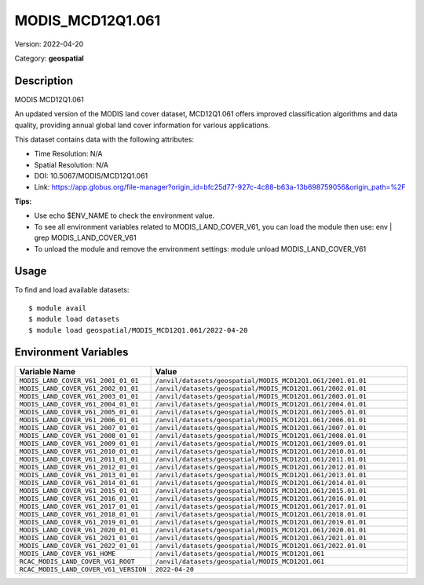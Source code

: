 =================
MODIS_MCD12Q1.061
=================

Version: 2022-04-20

Category: **geospatial**

Description
-----------

MODIS MCD12Q1.061

An updated version of the MODIS land cover dataset, MCD12Q1.061 offers improved classification algorithms and data quality, providing annual global land cover information for various applications.

This dataset contains data with the following attributes:

* Time Resolution: N/A

* Spatial Resolution: N/A

* DOI: 10.5067/MODIS/MCD12Q1.061

* Link: https://app.globus.org/file-manager?origin_id=bfc25d77-927c-4c88-b63a-13b698759056&origin_path=%2F

**Tips:**

* Use echo $ENV_NAME to check the environment value.

* To see all environment variables related to MODIS_LAND_COVER_V61, you can load the module then use: env | grep MODIS_LAND_COVER_V61

* To unload the module and remove the environment settings: module unload MODIS_LAND_COVER_V61

Usage
-----

To find and load available datasets::

    $ module avail
    $ module load datasets
    $ module load geospatial/MODIS_MCD12Q1.061/2022-04-20
Environment Variables
-------------------

.. list-table::
   :header-rows: 1
   :widths: 25 75

   * - **Variable Name**
     - **Value**
   * - ``MODIS_LAND_COVER_V61_2001_01_01``
     - ``/anvil/datasets/geospatial/MODIS_MCD12Q1.061/2001.01.01``
   * - ``MODIS_LAND_COVER_V61_2002_01_01``
     - ``/anvil/datasets/geospatial/MODIS_MCD12Q1.061/2002.01.01``
   * - ``MODIS_LAND_COVER_V61_2003_01_01``
     - ``/anvil/datasets/geospatial/MODIS_MCD12Q1.061/2003.01.01``
   * - ``MODIS_LAND_COVER_V61_2004_01_01``
     - ``/anvil/datasets/geospatial/MODIS_MCD12Q1.061/2004.01.01``
   * - ``MODIS_LAND_COVER_V61_2005_01_01``
     - ``/anvil/datasets/geospatial/MODIS_MCD12Q1.061/2005.01.01``
   * - ``MODIS_LAND_COVER_V61_2006_01_01``
     - ``/anvil/datasets/geospatial/MODIS_MCD12Q1.061/2006.01.01``
   * - ``MODIS_LAND_COVER_V61_2007_01_01``
     - ``/anvil/datasets/geospatial/MODIS_MCD12Q1.061/2007.01.01``
   * - ``MODIS_LAND_COVER_V61_2008_01_01``
     - ``/anvil/datasets/geospatial/MODIS_MCD12Q1.061/2008.01.01``
   * - ``MODIS_LAND_COVER_V61_2009_01_01``
     - ``/anvil/datasets/geospatial/MODIS_MCD12Q1.061/2009.01.01``
   * - ``MODIS_LAND_COVER_V61_2010_01_01``
     - ``/anvil/datasets/geospatial/MODIS_MCD12Q1.061/2010.01.01``
   * - ``MODIS_LAND_COVER_V61_2011_01_01``
     - ``/anvil/datasets/geospatial/MODIS_MCD12Q1.061/2011.01.01``
   * - ``MODIS_LAND_COVER_V61_2012_01_01``
     - ``/anvil/datasets/geospatial/MODIS_MCD12Q1.061/2012.01.01``
   * - ``MODIS_LAND_COVER_V61_2013_01_01``
     - ``/anvil/datasets/geospatial/MODIS_MCD12Q1.061/2013.01.01``
   * - ``MODIS_LAND_COVER_V61_2014_01_01``
     - ``/anvil/datasets/geospatial/MODIS_MCD12Q1.061/2014.01.01``
   * - ``MODIS_LAND_COVER_V61_2015_01_01``
     - ``/anvil/datasets/geospatial/MODIS_MCD12Q1.061/2015.01.01``
   * - ``MODIS_LAND_COVER_V61_2016_01_01``
     - ``/anvil/datasets/geospatial/MODIS_MCD12Q1.061/2016.01.01``
   * - ``MODIS_LAND_COVER_V61_2017_01_01``
     - ``/anvil/datasets/geospatial/MODIS_MCD12Q1.061/2017.01.01``
   * - ``MODIS_LAND_COVER_V61_2018_01_01``
     - ``/anvil/datasets/geospatial/MODIS_MCD12Q1.061/2018.01.01``
   * - ``MODIS_LAND_COVER_V61_2019_01_01``
     - ``/anvil/datasets/geospatial/MODIS_MCD12Q1.061/2019.01.01``
   * - ``MODIS_LAND_COVER_V61_2020_01_01``
     - ``/anvil/datasets/geospatial/MODIS_MCD12Q1.061/2020.01.01``
   * - ``MODIS_LAND_COVER_V61_2021_01_01``
     - ``/anvil/datasets/geospatial/MODIS_MCD12Q1.061/2021.01.01``
   * - ``MODIS_LAND_COVER_V61_2022_01_01``
     - ``/anvil/datasets/geospatial/MODIS_MCD12Q1.061/2022.01.01``
   * - ``MODIS_LAND_COVER_V61_HOME``
     - ``/anvil/datasets/geospatial/MODIS_MCD12Q1.061``
   * - ``RCAC_MODIS_LAND_COVER_V61_ROOT``
     - ``/anvil/datasets/geospatial/MODIS_MCD12Q1.061``
   * - ``RCAC_MODIS_LAND_COVER_V61_VERSION``
     - ``2022-04-20``
